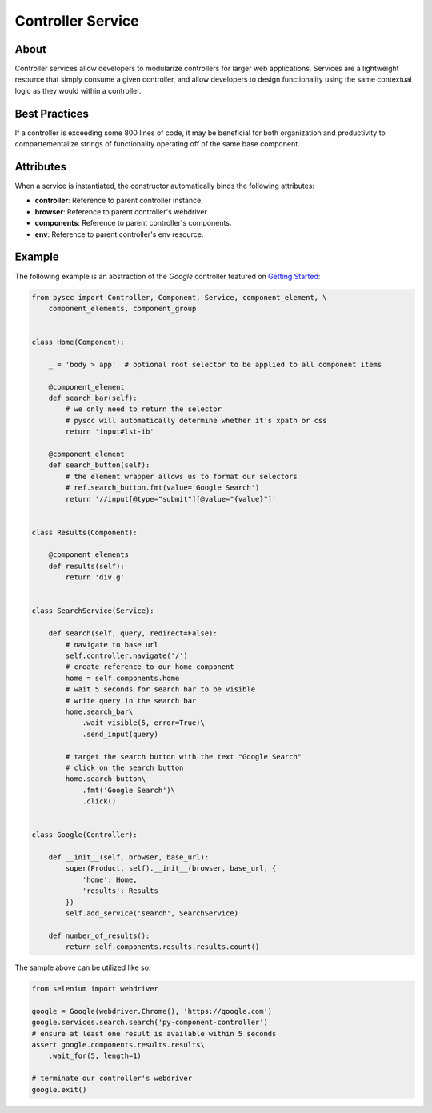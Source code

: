 ==================
Controller Service
==================

About
=====

Controller services allow developers to modularize controllers for larger web applications.
Services are a lightweight resource that simply consume a given controller, and allow developers to
design functionality using the same contextual logic as they would within a controller.

Best Practices
==============

If a controller is exceeding some 800 lines of code, it may be beneficial for both
organization and productivity to compartementalize strings of functionality operating
off of the same base component.

Attributes
==========

When a service is instantiated, the constructor automatically binds the following attributes:

* **controller**: Reference to parent controller instance.
* **browser**: Reference to parent controller's webdriver
* **components**: Reference to parent controller's components.
* **env**: Reference to parent controller's env resource.

Example
=======

The following example is an abstraction of the `Google` controller featured on `Getting Started <http://py-component-controller.readthedocs.io/en/latest/getting_started.html>`_:

.. code-block:: python

    from pyscc import Controller, Component, Service, component_element, \
        component_elements, component_group


    class Home(Component):

        _ = 'body > app'  # optional root selector to be applied to all component items

        @component_element
        def search_bar(self):
            # we only need to return the selector
            # pyscc will automatically determine whether it's xpath or css
            return 'input#lst-ib'

        @component_element
        def search_button(self):
            # the element wrapper allows us to format our selectors
            # ref.search_button.fmt(value='Google Search')
            return '//input[@type="submit"][@value="{value}"]'


    class Results(Component):

        @component_elements
        def results(self):
            return 'div.g'


    class SearchService(Service):

        def search(self, query, redirect=False):
            # navigate to base url
            self.controller.navigate('/')
            # create reference to our home component
            home = self.components.home
            # wait 5 seconds for search bar to be visible
            # write query in the search bar
            home.search_bar\
                .wait_visible(5, error=True)\
                .send_input(query)

            # target the search button with the text "Google Search"
            # click on the search button
            home.search_button\
                .fmt('Google Search')\
                .click()


    class Google(Controller):

        def __init__(self, browser, base_url):
            super(Product, self).__init__(browser, base_url, {
                'home': Home,
                'results': Results
            })
            self.add_service('search', SearchService)

        def number_of_results():
            return self.components.results.results.count()


The sample above can be utilized like so:

.. code-block:: python

    from selenium import webdriver

    google = Google(webdriver.Chrome(), 'https://google.com')
    google.services.search.search('py-component-controller')
    # ensure at least one result is available within 5 seconds
    assert google.components.results.results\
        .wait_for(5, length=1)

    # terminate our controller's webdriver
    google.exit()
